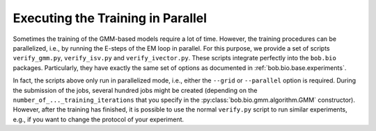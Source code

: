 
.. _bob.bio.gmm.parallel:

==================================
Executing the Training in Parallel
==================================



Sometimes the training of the GMM-based models require a lot of time.
However, the training procedures can be parallelized, i.e., by running the E-steps of the EM loop in parallel.
For this purpose, we provide a set of scripts ``verify_gmm.py``, ``verify_isv.py`` and ``verify_ivector.py``.
These scripts integrate perfectly into the ``bob.bio`` packages.
Particularly, they have exactly the same set of options as documented in :ref:`bob.bio.base.experiments`.

In fact, the scripts above only run in parallelized mode, i.e., either the ``--grid`` or ``--parallel`` option is required.
During the submission of the jobs, several hundred jobs might be created (depending on the ``number_of_..._training_iterations``  that you specify in the :py:class:`bob.bio.gmm.algorithm.GMM` constructor).
However, after the training has finished, it is possible to use the normal ``verify.py`` script to run similar experiments, e.g., if you want to change the protocol of your experiment.

.. todo:: improve the documentation of the parallelized scripts.
